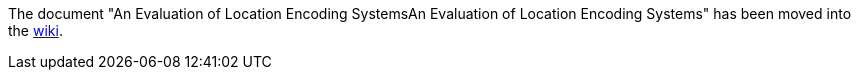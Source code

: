 The document "An Evaluation of Location Encoding SystemsAn Evaluation of Location Encoding Systems" has been moved into the link://github.com/google/open-location-code/wiki/Evaluation-of-Location-Encoding-Systems[wiki].
